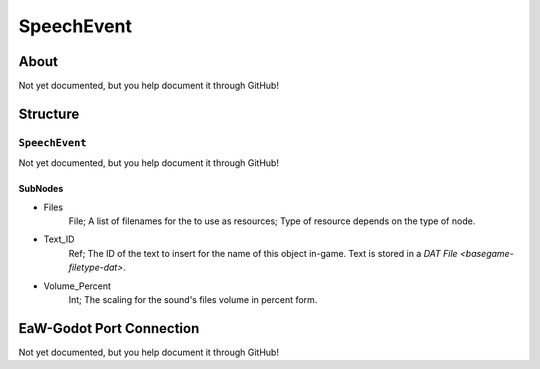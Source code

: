 ##########################################
SpeechEvent
##########################################


About
*****
Not yet documented, but you help document it through GitHub!


Structure
*********
``SpeechEvent``
---------------
Not yet documented, but you help document it through GitHub!

SubNodes
^^^^^^^^
- Files
	File; A list of filenames for the to use as resources; Type of resource depends on the type of node.


- Text_ID
	Ref; The ID of the text to insert for the name of this object in-game. Text is stored in a `DAT File <basegame-filetype-dat>`.


- Volume_Percent
	Int; The scaling for the sound's files volume in percent form.







EaW-Godot Port Connection
*************************
Not yet documented, but you help document it through GitHub!

